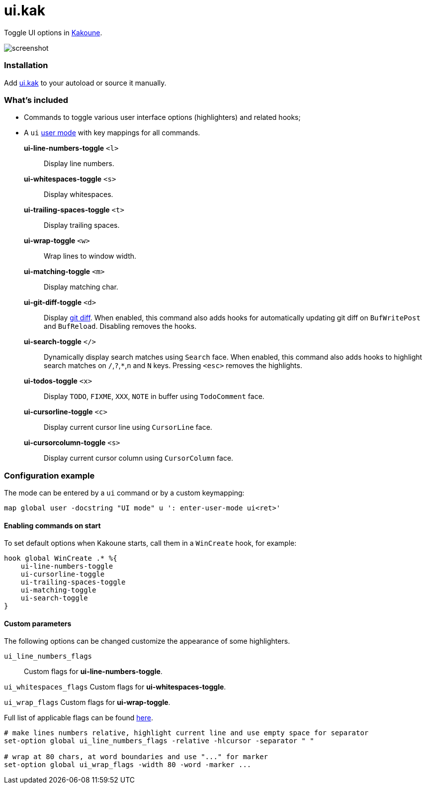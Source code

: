 = ui.kak

Toggle UI options in http://kakoune.org[Kakoune].

image::screenshot.png[]

=== Installation

Add link:rc/ui.kak[+ui.kak+] to your autoload or source it manually.

=== What's included

* Commands to toggle various user interface options (highlighters) and related hooks;
* A `ui` link:https://github.com/mawww/kakoune/blob/master/doc/pages/modes.asciidoc#user-modes[user mode] with key mappings for all commands.

*ui-line-numbers-toggle* `<l>`::
    Display line numbers.

*ui-whitespaces-toggle* `<s>`::
    Display whitespaces.

*ui-trailing-spaces-toggle* `<t>`::
    Display trailing spaces.

*ui-wrap-toggle* `<w>`::
    Wrap lines to window width.

*ui-matching-toggle* `<m>`::
    Display matching char.

*ui-git-diff-toggle* `<d>`::
    Display https://github.com/mawww/kakoune/blob/master/rc/tools/git.kak[git diff].
    When enabled, this command also adds hooks for automatically updating git diff on `BufWritePost` and `BufReload`. Disabling removes the hooks.

*ui-search-toggle* `</>`::
    Dynamically display search matches using `Search` face.
    When enabled, this command also adds hooks to highlight search matches on `/`,`?`,`*`,`n` and `N` keys.
    Pressing `<esc>` removes the highlights.

*ui-todos-toggle* `<x>`::
    Display `TODO`, `FIXME`, `XXX`, `NOTE` in buffer using `TodoComment` face.

*ui-cursorline-toggle* `<c>`::
    Display current cursor line using `CursorLine` face.

*ui-cursorcolumn-toggle* `<s>`::
    Display current cursor column using `CursorColumn` face.

=== Configuration example

The mode can be entered by a `ui` command or by a custom keymapping:

[source,kak]
----
map global user -docstring "UI mode" u ': enter-user-mode ui<ret>'
----

==== Enabling commands on start

To set default options when Kakoune starts, call them in a `WinCreate` hook, for example:

[source,kak]
----
hook global WinCreate .* %{
    ui-line-numbers-toggle
    ui-cursorline-toggle
    ui-trailing-spaces-toggle
    ui-matching-toggle
    ui-search-toggle
}
----

==== Custom parameters

The following options can be changed customize the appearance of some highlighters.

`ui_line_numbers_flags`::
    Custom flags for *ui-line-numbers-toggle*.

`ui_whitespaces_flags`
    Custom flags for *ui-whitespaces-toggle*.

`ui_wrap_flags`
    Custom flags for *ui-wrap-toggle*.

Full list of applicable flags can be found https://github.com/mawww/kakoune/blob/master/doc/pages/highlighters.asciidoc#convenient-highlighters[here].

[source,kak]
----
# make lines numbers relative, highlight current line and use empty space for separator
set-option global ui_line_numbers_flags -relative -hlcursor -separator " "

# wrap at 80 chars, at word boundaries and use "..." for marker
set-option global ui_wrap_flags -width 80 -word -marker ...
----
